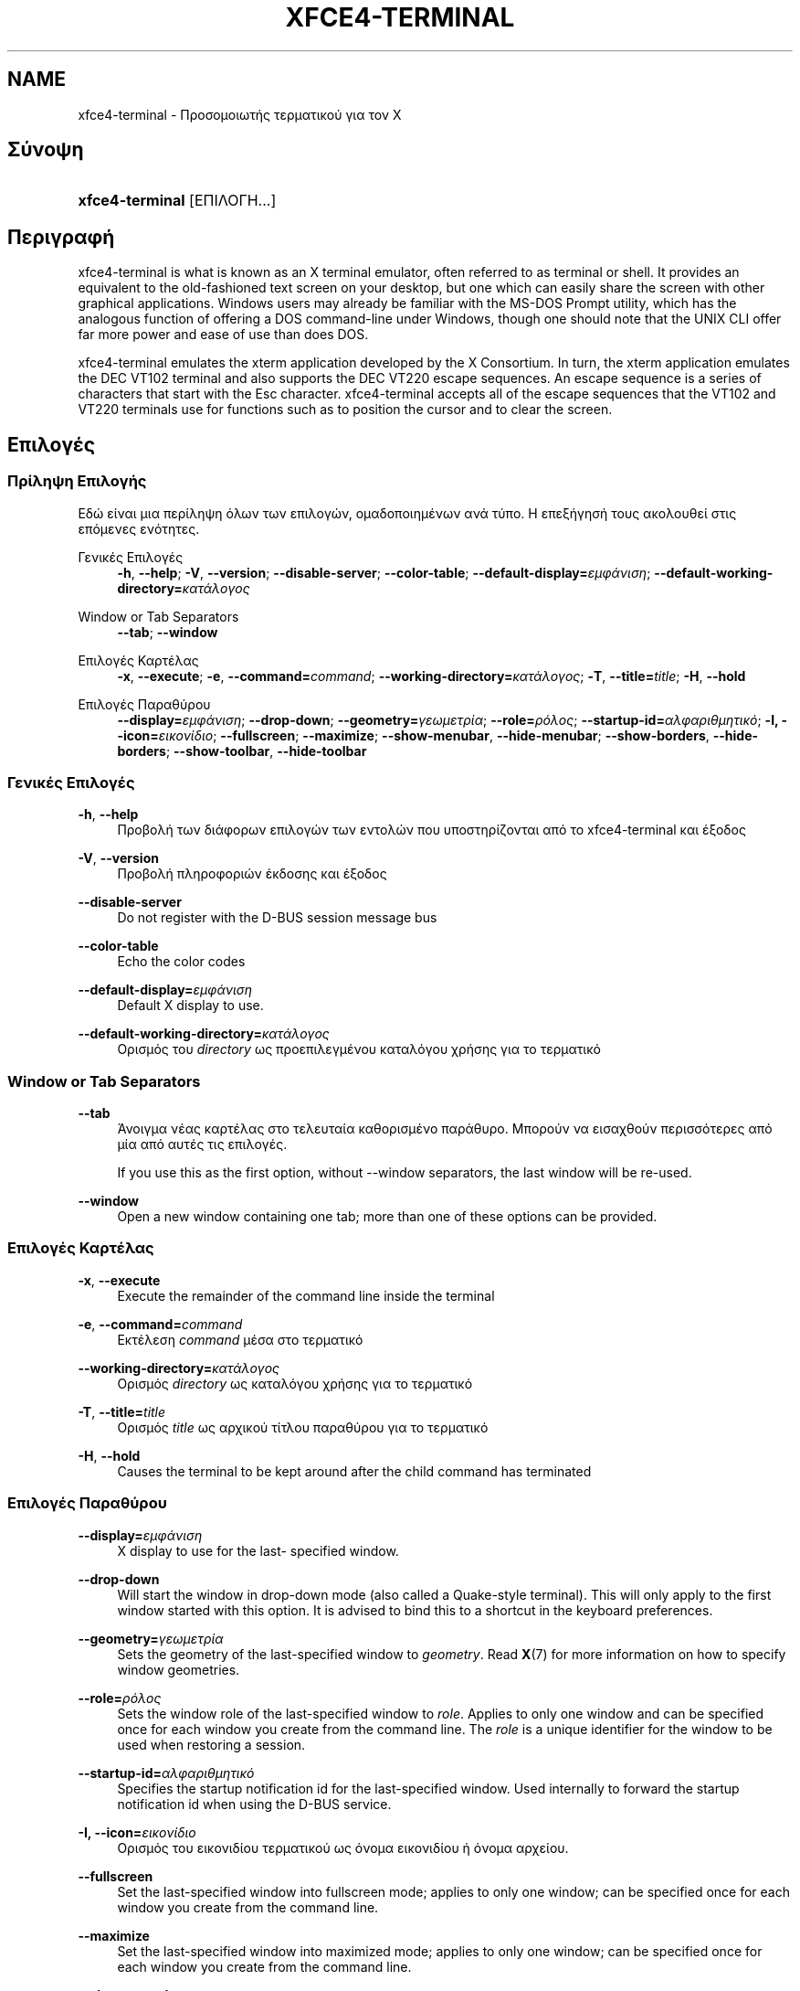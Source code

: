 '\" t
.\"     Title: xfce4-terminal
.\"    Author: Nick Schermer <nick@xfce.org>
.\" Generator: DocBook XSL Stylesheets v1.78.1 <http://docbook.sf.net/>
.\"      Date: 12/26/2013
.\"    Manual: Xfce
.\"    Source: xfce4-terminal 0.6.3
.\"  Language: English
.\"
.TH "XFCE4\-TERMINAL" "1" "12/26/2013" "xfce4-terminal 0\&.6\&.3" "Xfce"
.\" -----------------------------------------------------------------
.\" * Define some portability stuff
.\" -----------------------------------------------------------------
.\" ~~~~~~~~~~~~~~~~~~~~~~~~~~~~~~~~~~~~~~~~~~~~~~~~~~~~~~~~~~~~~~~~~
.\" http://bugs.debian.org/507673
.\" http://lists.gnu.org/archive/html/groff/2009-02/msg00013.html
.\" ~~~~~~~~~~~~~~~~~~~~~~~~~~~~~~~~~~~~~~~~~~~~~~~~~~~~~~~~~~~~~~~~~
.ie \n(.g .ds Aq \(aq
.el       .ds Aq '
.\" -----------------------------------------------------------------
.\" * set default formatting
.\" -----------------------------------------------------------------
.\" disable hyphenation
.nh
.\" disable justification (adjust text to left margin only)
.ad l
.\" -----------------------------------------------------------------
.\" * MAIN CONTENT STARTS HERE *
.\" -----------------------------------------------------------------
.SH "NAME"
xfce4-terminal \- Προσομοιωτής τερματικού για τον X
.SH "Σύνοψη"
.HP \w'\fBxfce4\-terminal\fR\ 'u
\fBxfce4\-terminal\fR [ΕΠΙΛΟΓΗ...]
.SH "Περιγραφή"
.PP
xfce4\-terminal is what is known as an X terminal emulator, often referred to as terminal or shell\&. It provides an equivalent to the old\-fashioned text screen on your desktop, but one which can easily share the screen with other graphical applications\&. Windows users may already be familiar with the MS\-DOS Prompt utility, which has the analogous function of offering a DOS command\-line under Windows, though one should note that the UNIX CLI offer far more power and ease of use than does DOS\&.
.PP
xfce4\-terminal emulates the
xterm
application developed by the X Consortium\&. In turn, the
xterm
application emulates the DEC VT102 terminal and also supports the DEC VT220 escape sequences\&. An escape sequence is a series of characters that start with the
Esc
character\&. xfce4\-terminal accepts all of the escape sequences that the VT102 and VT220 terminals use for functions such as to position the cursor and to clear the screen\&.
.SH "Επιλογές"
.SS "Πρίληψη Επιλογής"
.PP
Εδώ είναι μια περίληψη όλων των επιλογών, ομαδοποιημένων ανά τύπο\&. Η επεξήγησή τους ακολουθεί στις επόμενες ενότητες\&.
.PP
Γενικές Επιλογές
.RS 4
\fB\-h\fR, \fB\-\-help\fR;
\fB\-V\fR, \fB\-\-version\fR;
\fB\-\-disable\-server\fR;
\fB\-\-color\-table\fR;
\fB\-\-default\-display=\fR\fB\fIεμφάνιση\fR\fR;
\fB\-\-default\-working\-directory=\fR\fB\fIκατάλογος\fR\fR
.RE
.PP
Window or Tab Separators
.RS 4
\fB\-\-tab\fR;
\fB\-\-window\fR
.RE
.PP
Επιλογές Καρτέλας
.RS 4
\fB\-x\fR, \fB\-\-execute\fR;
\fB\-e\fR, \fB\-\-command=\fR\fB\fIcommand\fR\fR;
\fB\-\-working\-directory=\fR\fB\fIκατάλογος\fR\fR;
\fB\-T\fR, \fB\-\-title=\fR\fB\fItitle\fR\fR;
\fB\-H\fR, \fB\-\-hold\fR
.RE
.PP
Επιλογές Παραθύρου
.RS 4
\fB\-\-display=\fR\fB\fIεμφάνιση\fR\fR;
\fB\-\-drop\-down\fR;
\fB\-\-geometry=\fR\fB\fIγεωμετρία\fR\fR;
\fB\-\-role=\fR\fB\fIρόλος\fR\fR;
\fB\-\-startup\-id=\fR\fB\fIαλφαριθμητικό\fR\fR;
\fB\-I, \-\-icon=\fR\fB\fIεικονίδιο\fR\fR;
\fB\-\-fullscreen\fR;
\fB\-\-maximize\fR;
\fB\-\-show\-menubar\fR,
\fB\-\-hide\-menubar\fR;
\fB\-\-show\-borders\fR,
\fB\-\-hide\-borders\fR;
\fB\-\-show\-toolbar\fR,
\fB\-\-hide\-toolbar\fR
.RE
.SS "Γενικές Επιλογές"
.PP
\fB\-h\fR, \fB\-\-help\fR
.RS 4
Προβολή των διάφορων επιλογών των εντολών που υποστηρίζονται από το xfce4\-terminal και έξοδος
.RE
.PP
\fB\-V\fR, \fB\-\-version\fR
.RS 4
Προβολή πληροφοριών έκδοσης και έξοδος
.RE
.PP
\fB\-\-disable\-server\fR
.RS 4
Do not register with the D\-BUS session message bus
.RE
.PP
\fB\-\-color\-table\fR
.RS 4
Echo the color codes
.RE
.PP
\fB\-\-default\-display=\fR\fB\fIεμφάνιση\fR\fR
.RS 4
Default X display to use\&.
.RE
.PP
\fB\-\-default\-working\-directory=\fR\fB\fIκατάλογος\fR\fR
.RS 4
Ορισμός του
\fIdirectory\fR
ως προεπιλεγμένου καταλόγου χρήσης για το τερματικό
.RE
.SS "Window or Tab Separators"
.PP
\fB\-\-tab\fR
.RS 4
Άνοιγμα νέας καρτέλας στο τελευταία καθορισμένο παράθυρο\&. Μπορούν να εισαχθούν περισσότερες από μία από αυτές τις επιλογές\&.
.sp
If you use this as the first option, without \-\-window separators, the last window will be re\-used\&.
.RE
.PP
\fB\-\-window\fR
.RS 4
Open a new window containing one tab; more than one of these options can be provided\&.
.RE
.SS "Επιλογές Καρτέλας"
.PP
\fB\-x\fR, \fB\-\-execute\fR
.RS 4
Execute the remainder of the command line inside the terminal
.RE
.PP
\fB\-e\fR, \fB\-\-command=\fR\fB\fIcommand\fR\fR
.RS 4
Εκτέλεση
\fIcommand\fR
μέσα στο τερματικό
.RE
.PP
\fB\-\-working\-directory=\fR\fB\fIκατάλογος\fR\fR
.RS 4
Ορισμός
\fIdirectory\fR
ως καταλόγου χρήσης για το τερματικό
.RE
.PP
\fB\-T\fR, \fB\-\-title=\fR\fB\fItitle\fR\fR
.RS 4
Ορισμός
\fItitle\fR
ως αρχικού τίτλου παραθύρου για το τερματικό
.RE
.PP
\fB\-H\fR, \fB\-\-hold\fR
.RS 4
Causes the terminal to be kept around after the child command has terminated
.RE
.SS "Επιλογές Παραθύρου"
.PP
\fB\-\-display=\fR\fB\fIεμφάνιση\fR\fR
.RS 4
X display to use for the last\- specified window\&.
.RE
.PP
\fB\-\-drop\-down\fR
.RS 4
Will start the window in drop\-down mode (also called a Quake\-style terminal)\&. This will only apply to the first window started with this option\&. It is advised to bind this to a shortcut in the keyboard preferences\&.
.RE
.PP
\fB\-\-geometry=\fR\fB\fIγεωμετρία\fR\fR
.RS 4
Sets the geometry of the last\-specified window to
\fIgeometry\fR\&. Read
\fBX\fR(7)
for more information on how to specify window geometries\&.
.RE
.PP
\fB\-\-role=\fR\fB\fIρόλος\fR\fR
.RS 4
Sets the window role of the last\-specified window to
\fIrole\fR\&. Applies to only one window and can be specified once for each window you create from the command line\&. The
\fIrole\fR
is a unique identifier for the window to be used when restoring a session\&.
.RE
.PP
\fB\-\-startup\-id=\fR\fB\fIαλφαριθμητικό\fR\fR
.RS 4
Specifies the startup notification id for the last\-specified window\&. Used internally to forward the startup notification id when using the D\-BUS service\&.
.RE
.PP
\fB\-I, \-\-icon=\fR\fB\fIεικονίδιο\fR\fR
.RS 4
Ορισμός του εικονιδίου τερματικού ως όνομα εικονιδίου ή όνομα αρχείου\&.
.RE
.PP
\fB\-\-fullscreen\fR
.RS 4
Set the last\-specified window into fullscreen mode; applies to only one window; can be specified once for each window you create from the command line\&.
.RE
.PP
\fB\-\-maximize\fR
.RS 4
Set the last\-specified window into maximized mode; applies to only one window; can be specified once for each window you create from the command line\&.
.RE
.PP
\fB\-\-show\-menubar\fR
.RS 4
Turn on the menubar for the last\-specified window\&. Can be specified once for each window you create from the command line\&.
.RE
.PP
\fB\-\-hide\-menubar\fR
.RS 4
Turn off the menubar for the last\-specified window\&. Can be specified once for each window you create from the command line\&.
.RE
.PP
\fB\-\-show\-borders\fR
.RS 4
Turn on the window decorations for the last\-specified window\&. Applies to only one window\&. Can be specified once for each window you create from the command line\&.
.RE
.PP
\fB\-\-hide\-borders\fR
.RS 4
Turn off the window decorations for the last\-specified window\&. Applies to only one window\&. Can be specified once for each window you create from the command line\&.
.RE
.PP
\fB\-\-show\-toolbar\fR
.RS 4
Turn on the toolbar for the last\-specified window\&. Applies to only one window\&. Can be specified once for each window you create from the command line\&.
.RE
.PP
\fB\-\-hide\-toolbar\fR
.RS 4
Turn off the toolbar for the last\-specified window\&. Applies to only one window\&. Can be specified once for each window you create from the command line\&.
.RE
.SH "Παραδείγματα"
.PP
xfce4\-terminal \-\-geometry 80x40 \-\-command mutt \-\-tab \-\-command mc
.RS 4
Opens a new terminal window with a geometry of 80 columns and 40 rows and two tabs in it, where the first tab runs
\fBmutt\fR
and the second tab runs
\fBmc\fR\&.
.RE
.SH "Περιβάλλον"
.PP
xfce4\-terminal uses the Basedir Specification as defined on
\m[blue]\fBFreedesktop\&.org\fR\m[]\&\s-2\u[1]\d\s+2
to locate its data and configuration files\&. This means that file locations will be specified as a path relative to the directories described in the specification\&.
.PP
\fI${XDG_CONFIG_HOME}\fR
.RS 4
Ο πρώτος βασικός κατάλογος για αναζήτηση των αρχείων ρυθμίσεων\&. Προεπιλογή είναι ο
~/\&.config/\&.
.RE
.PP
\fI${XDG_CONFIG_DIRS}\fR
.RS 4
A colon separated list of base directories that contain configuration data\&. By default the application will look in
${sysconfdir}/xdg/\&. The value of
\fI${sysconfdir}\fR
depends on how the program was build and will often be
/etc/
for binary packages\&.
.RE
.PP
\fI${XDG_DATA_HOME}\fR
.RS 4
The root for all user\-specific data files\&. By default this is set to
~/\&.local/share/\&.
.RE
.PP
\fI${XDG_DATA_DIRS}\fR
.RS 4
A set of preference ordered base directories relative to which data files should be searched in addition to the
\fI${XDG_DATA_HOME}\fR
base directory\&. The directories should be separated with a colon\&.
.RE
.SH "Αρχεία"
.PP
${XDG_CONFIG_DIRS}/xfce4/terminal/terminalrc
.RS 4
Αυτή είναι η τοποθεσία του αρχείου ρυθμίσεων που περιέχει τις προτιμήσεις που ελέγχουν την εμφάνιση του xfce4\-terminal\&.
.RE
.SH "Δείτε επίσης"
.PP
\fBbash\fR(1),
\fBX\fR(7)
.SH "AUTHORS"
.PP
\fBNick Schermer\fR <\&nick@xfce\&.org\&>
.RS 4
Προγραμματιστής
.RE
.PP
\fBBenedikt Meurer\fR <\&benny@xfce\&.org\&>
.br
Προγραμματιστής λογισμικού, os\-cillation, Προγραμματιστής συστήματος, 
.RS 4
Προγραμματιστής
.RE
.SH "NOTES"
.IP " 1." 4
Freedesktop.org
.RS 4
\%http://freedesktop.org/
.RE
